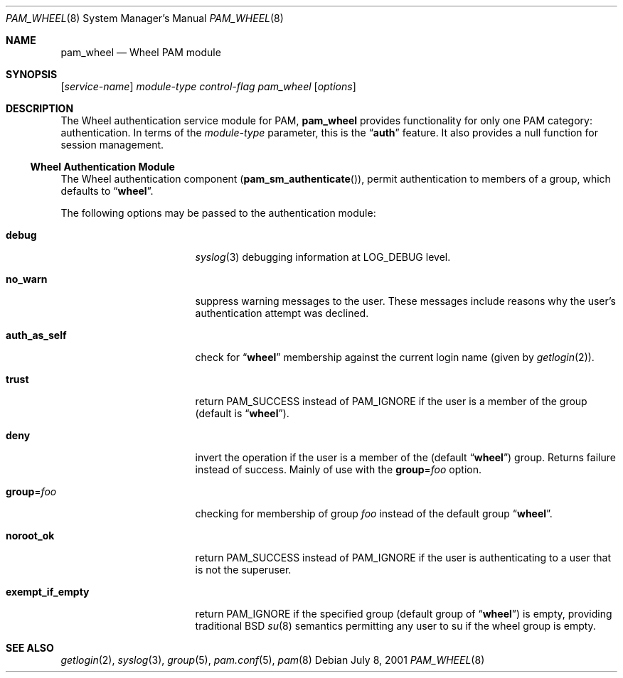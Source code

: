 .\" Copyright (c) 2001 Mark R V Murray
.\" All rights reserved.
.\"
.\" Redistribution and use in source and binary forms, with or without
.\" modification, are permitted provided that the following conditions
.\" are met:
.\" 1. Redistributions of source code must retain the above copyright
.\"    notice, this list of conditions and the following disclaimer.
.\" 2. Redistributions in binary form must reproduce the above copyright
.\"    notice, this list of conditions and the following disclaimer in the
.\"    documentation and/or other materials provided with the distribution.
.\"
.\" THIS SOFTWARE IS PROVIDED BY THE AUTHOR AND CONTRIBUTORS ``AS IS'' AND
.\" ANY EXPRESS OR IMPLIED WARRANTIES, INCLUDING, BUT NOT LIMITED TO, THE
.\" IMPLIED WARRANTIES OF MERCHANTABILITY AND FITNESS FOR A PARTICULAR PURPOSE
.\" ARE DISCLAIMED.  IN NO EVENT SHALL THE AUTHOR OR CONTRIBUTORS BE LIABLE
.\" FOR ANY DIRECT, INDIRECT, INCIDENTAL, SPECIAL, EXEMPLARY, OR CONSEQUENTIAL
.\" DAMAGES (INCLUDING, BUT NOT LIMITED TO, PROCUREMENT OF SUBSTITUTE GOODS
.\" OR SERVICES; LOSS OF USE, DATA, OR PROFITS; OR BUSINESS INTERRUPTION)
.\" HOWEVER CAUSED AND ON ANY THEORY OF LIABILITY, WHETHER IN CONTRACT, STRICT
.\" LIABILITY, OR TORT (INCLUDING NEGLIGENCE OR OTHERWISE) ARISING IN ANY WAY
.\" OUT OF THE USE OF THIS SOFTWARE, EVEN IF ADVISED OF THE POSSIBILITY OF
.\" SUCH DAMAGE.
.\"
.\" $FreeBSD$
.\"
.Dd July 8, 2001
.Dt PAM_WHEEL 8
.Os
.Sh NAME
.Nm pam_wheel
.Nd Wheel PAM module
.Sh SYNOPSIS
.Op Ar service-name
.Ar module-type
.Ar control-flag
.Pa pam_wheel
.Op Ar options
.Sh DESCRIPTION
The Wheel authentication service module for PAM,
.Nm
provides functionality for only one PAM category:
authentication.
In terms of the
.Ar module-type
parameter, this is the
.Dq Li auth
feature.
It also provides a null function for session management.
.Ss Wheel Authentication Module
The Wheel authentication component
.Pq Fn pam_sm_authenticate ,
permit authentication to members of a group,
which defaults to
.Dq Li wheel .
.Pp
The following options may be passed to the authentication module:
.Bl -tag -width ".Cm exempt_if_empty"
.It Cm debug
.Xr syslog 3
debugging information at
.Dv LOG_DEBUG
level.
.It Cm no_warn
suppress warning messages to the user.
These messages include
reasons why the user's
authentication attempt was declined.
.It Cm auth_as_self
check for
.Dq Li wheel
membership against
the current login name
(given by
.Xr getlogin 2 ) .
.It Cm trust
return
.Dv PAM_SUCCESS
instead of
.Dv PAM_IGNORE
if the user is a member of the group (default is
.Dq Li wheel ) .
.It Cm deny
invert the operation
if the user is a member of the
(default
.Dq Li wheel )
group.
Returns failure instead of success.
Mainly of use with the
.Cm group Ns = Ns Ar foo
option.
.It Cm group Ns = Ns Ar foo
checking for membership of group
.Ar foo
instead of the default group
.Dq Li wheel .
.It Cm noroot_ok
return
.Dv PAM_SUCCESS
instead of
.Dv PAM_IGNORE
if the user is authenticating
to a user
that is not the superuser.
.It Cm exempt_if_empty
return
.Dv PAM_IGNORE
if the specified group (default group of
.Dq Li wheel )
is empty, providing traditional BSD
.Xr su 8
semantics permitting any user to su if the wheel group is empty.
.El
.Sh SEE ALSO
.Xr getlogin 2 ,
.Xr syslog 3 ,
.Xr group 5 ,
.Xr pam.conf 5 ,
.Xr pam 8
